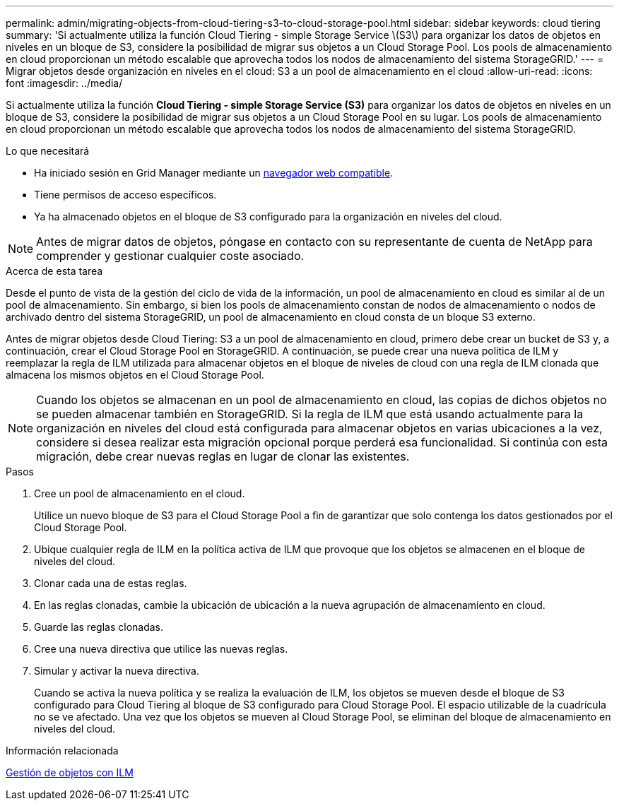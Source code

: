 ---
permalink: admin/migrating-objects-from-cloud-tiering-s3-to-cloud-storage-pool.html 
sidebar: sidebar 
keywords: cloud tiering 
summary: 'Si actualmente utiliza la función Cloud Tiering - simple Storage Service \(S3\) para organizar los datos de objetos en niveles en un bloque de S3, considere la posibilidad de migrar sus objetos a un Cloud Storage Pool. Los pools de almacenamiento en cloud proporcionan un método escalable que aprovecha todos los nodos de almacenamiento del sistema StorageGRID.' 
---
= Migrar objetos desde organización en niveles en el cloud: S3 a un pool de almacenamiento en el cloud
:allow-uri-read: 
:icons: font
:imagesdir: ../media/


[role="lead"]
Si actualmente utiliza la función *Cloud Tiering - simple Storage Service (S3)* para organizar los datos de objetos en niveles en un bloque de S3, considere la posibilidad de migrar sus objetos a un Cloud Storage Pool en su lugar. Los pools de almacenamiento en cloud proporcionan un método escalable que aprovecha todos los nodos de almacenamiento del sistema StorageGRID.

.Lo que necesitará
* Ha iniciado sesión en Grid Manager mediante un xref:../admin/web-browser-requirements.adoc[navegador web compatible].
* Tiene permisos de acceso específicos.
* Ya ha almacenado objetos en el bloque de S3 configurado para la organización en niveles del cloud.



NOTE: Antes de migrar datos de objetos, póngase en contacto con su representante de cuenta de NetApp para comprender y gestionar cualquier coste asociado.

.Acerca de esta tarea
Desde el punto de vista de la gestión del ciclo de vida de la información, un pool de almacenamiento en cloud es similar al de un pool de almacenamiento. Sin embargo, si bien los pools de almacenamiento constan de nodos de almacenamiento o nodos de archivado dentro del sistema StorageGRID, un pool de almacenamiento en cloud consta de un bloque S3 externo.

Antes de migrar objetos desde Cloud Tiering: S3 a un pool de almacenamiento en cloud, primero debe crear un bucket de S3 y, a continuación, crear el Cloud Storage Pool en StorageGRID. A continuación, se puede crear una nueva política de ILM y reemplazar la regla de ILM utilizada para almacenar objetos en el bloque de niveles de cloud con una regla de ILM clonada que almacena los mismos objetos en el Cloud Storage Pool.


NOTE: Cuando los objetos se almacenan en un pool de almacenamiento en cloud, las copias de dichos objetos no se pueden almacenar también en StorageGRID. Si la regla de ILM que está usando actualmente para la organización en niveles del cloud está configurada para almacenar objetos en varias ubicaciones a la vez, considere si desea realizar esta migración opcional porque perderá esa funcionalidad. Si continúa con esta migración, debe crear nuevas reglas en lugar de clonar las existentes.

.Pasos
. Cree un pool de almacenamiento en el cloud.
+
Utilice un nuevo bloque de S3 para el Cloud Storage Pool a fin de garantizar que solo contenga los datos gestionados por el Cloud Storage Pool.

. Ubique cualquier regla de ILM en la política activa de ILM que provoque que los objetos se almacenen en el bloque de niveles del cloud.
. Clonar cada una de estas reglas.
. En las reglas clonadas, cambie la ubicación de ubicación a la nueva agrupación de almacenamiento en cloud.
. Guarde las reglas clonadas.
. Cree una nueva directiva que utilice las nuevas reglas.
. Simular y activar la nueva directiva.
+
Cuando se activa la nueva política y se realiza la evaluación de ILM, los objetos se mueven desde el bloque de S3 configurado para Cloud Tiering al bloque de S3 configurado para Cloud Storage Pool. El espacio utilizable de la cuadrícula no se ve afectado. Una vez que los objetos se mueven al Cloud Storage Pool, se eliminan del bloque de almacenamiento en niveles del cloud.



.Información relacionada
xref:../ilm/index.adoc[Gestión de objetos con ILM]
